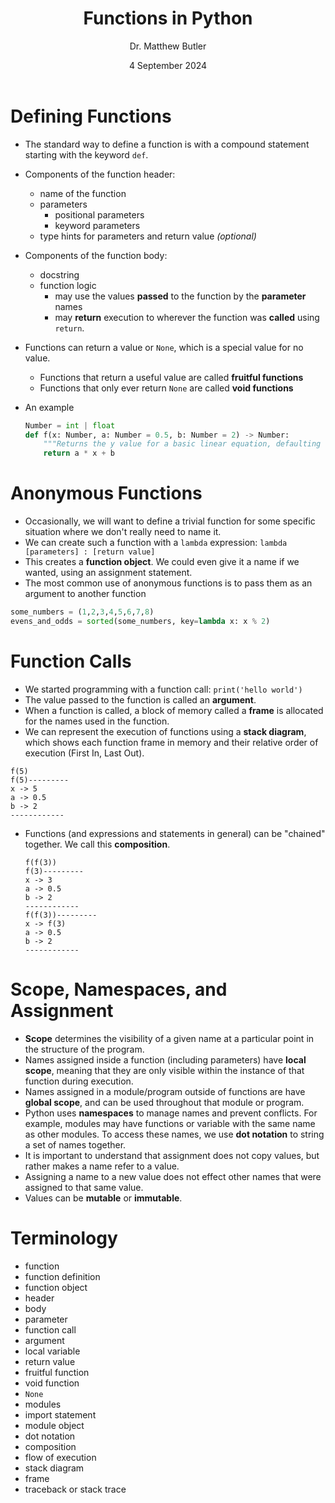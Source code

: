 #+title: Functions in Python
#+date: 4 September 2024
#+author: Dr. Matthew Butler
#+startup: show2levels
:EXPORT:
#+latex_class: tufte-handout
#+options: toc:nil
#+latex_compiler: xelatex
#+latex_header: \usepackage[final]{microtype}
#+latex_header: \usepackage{fontspec}
#+latex_header: \setmainfont{Gentium Plus}
#+latex_header: \setmonofont[Scale=0.8]{Maple Mono NF}
#+latex_header: \renewcommand\allcapsspacing[1]{{\addfontfeature{LetterSpace=15}#1}}
#+latex_header: \renewcommand\smallcapsspacing[1]{{\addfontfeature{LetterSpace=10}#1}}
:END:

* Defining Functions
- The standard way to define a function is with a compound statement starting with the keyword ~def~.
- Components of the function header:
  - name of the function
  - parameters
    - positional parameters
    - keyword parameters
  - type hints for parameters and return value /(optional)/
- Components of the function body:
  - docstring
  - function logic
    - may use the values *passed* to the function by the *parameter* names
    - may *return* execution to wherever the function was *called* using ~return~.
- Functions can return a value or ~None~, which is a special value for no value.
  - Functions that return a useful value are called *fruitful functions*
  - Functions that only ever return ~None~ are called *void functions*
- An example
  #+begin_src python
    Number = int | float
    def f(x: Number, a: Number = 0.5, b: Number = 2) -> Number:
        """Returns the y value for a basic linear equation, defaulting to a = 0.5 and b = 2"""
        return a * x + b
  #+end_src

* Anonymous Functions
- Occasionally, we will want to define a trivial function for some specific situation where we don't really need to name it.
- We can create such a function with a ~lambda~ expression: ~lambda [parameters] : [return value]~
- This creates a *function object*. We could even give it a name if we wanted, using an assignment statement.
- The most common use of anonymous functions is to pass them as an argument to another function
#+begin_src python
  some_numbers = (1,2,3,4,5,6,7,8)
  evens_and_odds = sorted(some_numbers, key=lambda x: x % 2)
#+end_src

* Function Calls
- We started programming with a function call: ~print('hello world')~
- The value passed to the function is called an *argument*.
- When a function is called, a block of memory called a *frame* is allocated for the names used in the function.
- We can represent the execution of functions using a *stack diagram*, which shows each function frame in memory and their relative order of execution (First In, Last Out).
#+begin_example
  f(5)
  f(5)---------
  x -> 5
  a -> 0.5
  b -> 2
  ------------
#+end_example
- Functions (and expressions and statements in general) can be "chained" together. We call this *composition*.
  #+begin_example
  f(f(3))
  f(3)---------
  x -> 3
  a -> 0.5
  b -> 2
  ------------
  f(f(3))---------
  x -> f(3)
  a -> 0.5
  b -> 2
  ------------
  #+end_example

* Scope, Namespaces, and Assignment
- *Scope* determines the visibility of a given name at a particular point in the structure of the program.
- Names assigned inside a function (including parameters) have *local scope*, meaning that they are only visible within the instance of that function during execution.
- Names assigned in a module/program outside of functions are have *global scope*, and can be used throughout that module or program.
- Python uses *namespaces* to manage names and prevent conflicts. For example, modules may have functions or variable with the same name as other modules. To access these names, we use *dot notation* to string a set of names together.
- It is important to understand that assignment does not copy values, but rather makes a name refer to a value.
- Assigning a name to a new value does not effect other names that were assigned to that same value.
- Values can be *mutable* or *immutable*.
  
* Terminology
- function
- function definition
- function object
- header
- body
- parameter
- function call
- argument
- local variable
- return value
- fruitful function
- void function
- ~None~
- modules
- import statement
- module object
- dot notation
- composition
- flow of execution
- stack diagram
- frame
- traceback or stack trace

